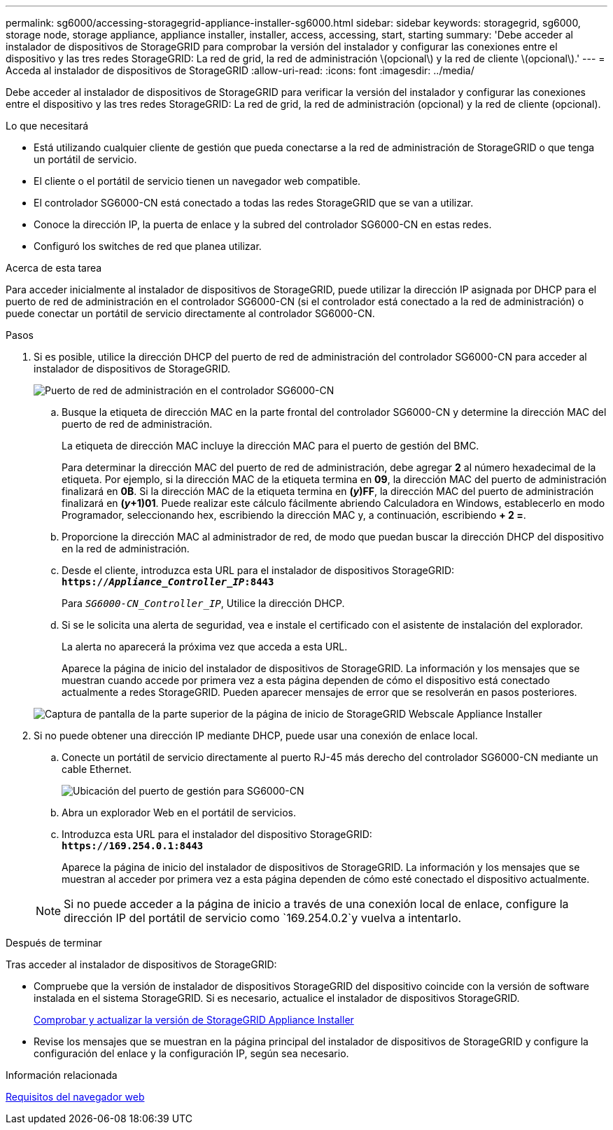 ---
permalink: sg6000/accessing-storagegrid-appliance-installer-sg6000.html 
sidebar: sidebar 
keywords: storagegrid, sg6000, storage node, storage appliance, appliance installer, installer, access, accessing, start, starting 
summary: 'Debe acceder al instalador de dispositivos de StorageGRID para comprobar la versión del instalador y configurar las conexiones entre el dispositivo y las tres redes StorageGRID: La red de grid, la red de administración \(opcional\) y la red de cliente \(opcional\).' 
---
= Acceda al instalador de dispositivos de StorageGRID
:allow-uri-read: 
:icons: font
:imagesdir: ../media/


[role="lead"]
Debe acceder al instalador de dispositivos de StorageGRID para verificar la versión del instalador y configurar las conexiones entre el dispositivo y las tres redes StorageGRID: La red de grid, la red de administración (opcional) y la red de cliente (opcional).

.Lo que necesitará
* Está utilizando cualquier cliente de gestión que pueda conectarse a la red de administración de StorageGRID o que tenga un portátil de servicio.
* El cliente o el portátil de servicio tienen un navegador web compatible.
* El controlador SG6000-CN está conectado a todas las redes StorageGRID que se van a utilizar.
* Conoce la dirección IP, la puerta de enlace y la subred del controlador SG6000-CN en estas redes.
* Configuró los switches de red que planea utilizar.


.Acerca de esta tarea
Para acceder inicialmente al instalador de dispositivos de StorageGRID, puede utilizar la dirección IP asignada por DHCP para el puerto de red de administración en el controlador SG6000-CN (si el controlador está conectado a la red de administración) o puede conectar un portátil de servicio directamente al controlador SG6000-CN.

.Pasos
. Si es posible, utilice la dirección DHCP del puerto de red de administración del controlador SG6000-CN para acceder al instalador de dispositivos de StorageGRID.
+
image::../media/sg6000_cn_admin_network_port.gif[Puerto de red de administración en el controlador SG6000-CN]

+
.. Busque la etiqueta de dirección MAC en la parte frontal del controlador SG6000-CN y determine la dirección MAC del puerto de red de administración.
+
La etiqueta de dirección MAC incluye la dirección MAC para el puerto de gestión del BMC.

+
Para determinar la dirección MAC del puerto de red de administración, debe agregar *2* al número hexadecimal de la etiqueta. Por ejemplo, si la dirección MAC de la etiqueta termina en *09*, la dirección MAC del puerto de administración finalizará en *0B*. Si la dirección MAC de la etiqueta termina en *(_y_)FF*, la dirección MAC del puerto de administración finalizará en *(_y_+1)01*. Puede realizar este cálculo fácilmente abriendo Calculadora en Windows, establecerlo en modo Programador, seleccionando hex, escribiendo la dirección MAC y, a continuación, escribiendo *+ 2 =*.

.. Proporcione la dirección MAC al administrador de red, de modo que puedan buscar la dirección DHCP del dispositivo en la red de administración.
.. Desde el cliente, introduzca esta URL para el instalador de dispositivos StorageGRID: +
`*https://_Appliance_Controller_IP_:8443*`
+
Para `_SG6000-CN_Controller_IP_`, Utilice la dirección DHCP.

.. Si se le solicita una alerta de seguridad, vea e instale el certificado con el asistente de instalación del explorador.
+
La alerta no aparecerá la próxima vez que acceda a esta URL.

+
Aparece la página de inicio del instalador de dispositivos de StorageGRID. La información y los mensajes que se muestran cuando accede por primera vez a esta página dependen de cómo el dispositivo está conectado actualmente a redes StorageGRID. Pueden aparecer mensajes de error que se resolverán en pasos posteriores.

+
image::../media/appliance_installer_home_5700_5600.png[Captura de pantalla de la parte superior de la página de inicio de StorageGRID Webscale Appliance Installer]



. Si no puede obtener una dirección IP mediante DHCP, puede usar una conexión de enlace local.
+
.. Conecte un portátil de servicio directamente al puerto RJ-45 más derecho del controlador SG6000-CN mediante un cable Ethernet.
+
image::../media/sg6000_cn_link_local_port.gif[Ubicación del puerto de gestión para SG6000-CN]

.. Abra un explorador Web en el portátil de servicios.
.. Introduzca esta URL para el instalador del dispositivo StorageGRID: +
`*\https://169.254.0.1:8443*`
+
Aparece la página de inicio del instalador de dispositivos de StorageGRID. La información y los mensajes que se muestran al acceder por primera vez a esta página dependen de cómo esté conectado el dispositivo actualmente.

+

NOTE: Si no puede acceder a la página de inicio a través de una conexión local de enlace, configure la dirección IP del portátil de servicio como `169.254.0.2`y vuelva a intentarlo.





.Después de terminar
Tras acceder al instalador de dispositivos de StorageGRID:

* Compruebe que la versión de instalador de dispositivos StorageGRID del dispositivo coincide con la versión de software instalada en el sistema StorageGRID. Si es necesario, actualice el instalador de dispositivos StorageGRID.
+
xref:verifying-and-upgrading-storagegrid-appliance-installer-version.adoc[Comprobar y actualizar la versión de StorageGRID Appliance Installer]

* Revise los mensajes que se muestran en la página principal del instalador de dispositivos de StorageGRID y configure la configuración del enlace y la configuración IP, según sea necesario.


.Información relacionada
xref:../admin/web-browser-requirements.adoc[Requisitos del navegador web]
